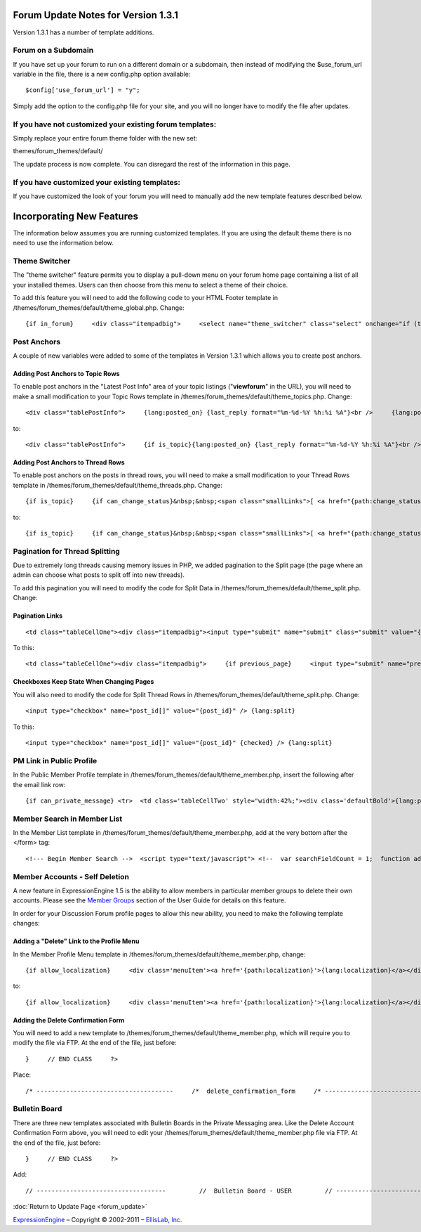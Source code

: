 Forum Update Notes for Version 1.3.1
====================================

Version 1.3.1 has a number of template additions.

Forum on a Subdomain
--------------------

If you have set up your forum to run on a different domain or a
subdomain, then instead of modifying the $use\_forum\_url variable in
the file, there is a new config.php option available:

::

    $config['use_forum_url'] = "y";

Simply add the option to the config.php file for your site, and you will
no longer have to modify the file after updates.

If you have **not** customized your existing forum templates:
-------------------------------------------------------------

Simply replace your entire forum theme folder with the new set:

themes/forum\_themes/default/

The update process is now complete. You can disregard the rest of the
information in this page.

If you **have** customized your existing templates:
---------------------------------------------------

If you have customized the look of your forum you will need to manually
add the new template features described below.

Incorporating New Features
==========================

The information below assumes you are running customized templates. If
you are using the default theme there is no need to use the information
below.


Theme Switcher
--------------

The "theme switcher" feature permits you to display a pull-down menu on
your forum home page containing a list of all your installed themes.
Users can then choose from this menu to select a theme of their choice.

To add this feature you will need to add the following code to your HTML
Footer template in /themes/forum\_themes/default/theme\_global.php.
Change::

	{if in_forum}     <div class="itempadbig">     <select name="theme_switcher" class="select" onchange="if (this.value != '') location.href=this.value">     <option value="">{lang:select_theme}</option>     {include:theme_option_list}     </select>     </div>     {/if}

Post Anchors
------------

A couple of new variables were added to some of the templates in Version
1.3.1 which allows you to create post anchors.

Adding Post Anchors to Topic Rows
~~~~~~~~~~~~~~~~~~~~~~~~~~~~~~~~~

To enable post anchors in the "Latest Post Info" area of your topic
listings ("**viewforum**" in the URL), you will need to make a small
modification to your Topic Rows template in
/themes/forum\_themes/default/theme\_topics.php. Change::

	<div class="tablePostInfo">     {lang:posted_on} {last_reply format="%m-%d-%Y %h:%i %A"}<br />     {lang:posted_by} <a href="{path:reply_member_profile}">{reply_author}</a> </div>

to::

	<div class="tablePostInfo">     {if is_topic}{lang:posted_on} {last_reply format="%m-%d-%Y %h:%i %A"}<br />{/if}     {if is_post}<a href="{path:post_link}">{lang:posted_on} {last_reply format="%m-%d-%Y %h:%i %A"}</a><br />{/if}     {lang:posted_by} <a href="{path:reply_member_profile}">{reply_author}</a> </div>

Adding Post Anchors to Thread Rows
~~~~~~~~~~~~~~~~~~~~~~~~~~~~~~~~~~

To enable post anchors on the posts in thread rows, you will need to
make a small modification to your Thread Rows template in
/themes/forum\_themes/default/theme\_threads.php. Change::

	{if is_topic}     {if can_change_status}&nbsp;&nbsp;<span class="smallLinks">[ <a href="{path:change_status}">{lang:change_status}</a> ]</span>{/if}     {/if}     {if can_ban}&nbsp;&nbsp;<span class="smallLinks">[ <a href="{path:ban_member}">{lang:ban_member}</a> ]{/if}     &nbsp;

to::

	{if is_topic}     {if can_change_status}&nbsp;&nbsp;<span class="smallLinks">[ <a href="{path:change_status}">{lang:change_status}</a> ]</span>{/if}     {/if}     {if can_ban}&nbsp;&nbsp;<span class="smallLinks">[ <a href="{path:ban_member}">{lang:ban_member}</a> ]{/if}     {if is_post}&nbsp;&nbsp;<span class="smallLinks">[ <a name="{post_id}" href="{path:post_link}" title="{lang:post_permalink}"># {post_number}</a> ]</span>{/if}     &nbsp;

Pagination for Thread Splitting
-------------------------------

Due to extremely long threads causing memory issues in PHP, we added
pagination to the Split page (the page where an admin can choose what
posts to split off into new threads).

To add this pagination you will need to modify the code for Split Data
in /themes/forum\_themes/default/theme\_split.php. Change:

Pagination Links
~~~~~~~~~~~~~~~~

::

	     <td class="tableCellOne"><div class="itempadbig"><input type="submit" name="submit" class="submit" value="{lang:split_thread}" /></div></td>

To this::

	     <td class="tableCellOne"><div class="itempadbig">     {if previous_page}     <input type="submit" name="previous_page" class="submit" value="‹‹ {lang:previous}" />     {/if}           <input type="submit" name="submit" class="submit" value="{lang:split_thread}" />           {if next_page}     <input type="submit" name="next_page" class="submit" value="{lang:next} ››" />     {/if}     </div>     </td>

Checkboxes Keep State When Changing Pages
~~~~~~~~~~~~~~~~~~~~~~~~~~~~~~~~~~~~~~~~~

You will also need to modify the code for Split Thread Rows in
/themes/forum\_themes/default/theme\_split.php. Change::

	      <input type="checkbox" name="post_id[]" value="{post_id}" /> {lang:split}

To this::

	     <input type="checkbox" name="post_id[]" value="{post_id}" {checked} /> {lang:split}

PM Link in Public Profile
-------------------------

In the Public Member Profile template in
/themes/forum\_themes/default/theme\_member.php, insert the following
after the email link row::

	{if can_private_message} <tr>  <td class='tableCellTwo' style="width:42%;"><div class='defaultBold'>{lang:private_message}</div></td> <td class='tableCellOne' style="width:58%;"> <a href="{send_private_message}"><img src="{path:image_url}icon_pm.gif" width="56" height="14" alt="Send Private Message" title="Send Private Message" border="0" /></a> </td>  </tr> {/if}

Member Search in Member List
----------------------------

In the Member List template in
/themes/forum\_themes/default/theme\_member.php, add at the very bottom
after the </form> tag::

	<!--- Begin Member Search -->  <script type="text/javascript"> <!--  var searchFieldCount = 1;  function add_search_field() {     if (document.getElementById('search_field_1'))     {         // Find last search field         var originalSearchField = document.getElementById('search_field_1');         searchFieldCount++;                  // Clone it, change the id         var newSearchField = originalSearchField.cloneNode(true);         newSearchField.id = 'search_field_' + searchFieldCount;                  // Zero the input and change the names of fields         var newFieldInputs = newSearchField.getElementsByTagName('input');         newFieldInputs[0].value = '';         newFieldInputs[0].name = 'search_keywords_' + searchFieldCount;                  var newFieldSelects = newSearchField.getElementsByTagName('select');         newFieldSelects[0].name = 'search_field_' + searchFieldCount;                  // Append it and we're done         originalSearchField.parentNode.appendChild(newSearchField);     } }  function delete_search_field(obj) {     if (obj.parentNode && obj.parentNode.id != 'search_field_1')     {         obj.parentNode.parentNode.removeChild(obj.parentNode)     } }  //--> </script>  <table class='tableborder' border='0' cellspacing='0' cellpadding='0' style='width:100%'> <tr>     <td class='memberlistHead'>{lang:member_search}</td> </tr> <tr>     <td class='tableCellOne'>         {form:form_declaration:do_member_search}                  <div id="member_search_fields">                  <div id="search_field_1" class="itempadbig">         <input type="text" name="search_keywords_1" />         <select name='search_field_1' class='select' >         <option value='screen_name'>Search Field</option>         <option value='screen_name'>Screen Name</option>         <option value='email'>Email Address</option>         <option value='url'>URL</option>         <option value='location'>Location</option>         {custom_profile_field_options}         </select>         <a href="#" onclick="add_search_field(); return false;" class="defaultBold">+</a>         <a href="#" onclick="delete_search_field(this); return false;" class="defaultBold">-</a>         </div>                  </div>                  <select name='search_group_id' class='select' >         {group_id_options}         </select>                  <div class="itempadbig">  <input type='submit' value='Search' class='submit' /></div>                  </form>     </td> </tr> </table>

Member Accounts - Self Deletion
-------------------------------

A new feature in ExpressionEngine 1.5 is the ability to allow members in
particular member groups to delete their own accounts. Please see the
`Member Groups <../../cp/members/member_groups_edit.html>`_ section of
the User Guide for details on this feature.

In order for your Discussion Forum profile pages to allow this new
ability, you need to make the following template changes:

Adding a "Delete" Link to the Profile Menu
~~~~~~~~~~~~~~~~~~~~~~~~~~~~~~~~~~~~~~~~~~

In the Member Profile Menu template in
/themes/forum\_themes/default/theme\_member.php, change::

	{if allow_localization}     <div class='menuItem'><a href='{path:localization}'>{lang:localization}</a></div>     {/if}          </div>

to::

	{if allow_localization}     <div class='menuItem'><a href='{path:localization}'>{lang:localization}</a></div>     {/if}     {if can_delete}     <div class="menuItem"><a href="{path:delete}">{lang:mbr_delete}</a></div>     {/if}          </div>

Adding the Delete Confirmation Form
~~~~~~~~~~~~~~~~~~~~~~~~~~~~~~~~~~~

You will need to add a new template to
/themes/forum\_themes/default/theme\_member.php, which will require you
to modify the file via FTP. At the end of the file, just before::

	}     // END CLASS     ?>

Place::

	/* -------------------------------------     /*  delete_confirmation_form     /* -------------------------------------*/          function delete_confirmation_form()     {     return <<< EOF          {form_declaration}          <table class="tableBorder" cellpadding="0" cellspacing="0" border="0" style="width:560px;" align="center">     <tr>         <td class="profileAlertHeadingBG" colspan="2">{lang:mbr_delete}</td>     </tr>     <tr>         <td class="tableRowHeadingBold" colspan="2">{lang:confirm_password}</td>     </tr>     <tr>         <td class="tableCellOne" align="right"><b>{lang:password}</b></td>         <td class="tableCellOne"><input type="password" style="width:80%" class="input" name="password" size="20" value="" maxlength="32" /></td>     </tr>     <tr>         <td class="tableCellOne" colspan="2">             <div class="itempadbig">{lang:mbr_delete_blurb}</div>             <div class="itempadbig alert">{lang:mbr_delete_warning}</div>         </td>     </tr>     <tr>         <td class="tableCellTwo" colspan="2"><div class="itempadbig"><input type="submit" class="submit" value="{lang:submit}" /></div></td>     </tr>     </table>          </form>          EOF;     }     /* END */

Bulletin Board
--------------

There are three new templates associated with Bulletin Boards in the
Private Messaging area. Like the Delete Account Confirmation Form above,
you will need to edit your
/themes/forum\_themes/default/theme\_member.php file via FTP. At the end
of the file, just before::

	     }     // END CLASS     ?>

Add::

	         // -----------------------------------         //  Bulletin Board - USER         // -----------------------------------                         function bulletin_board()         {             return <<<ONEIL                      <div class='menuHeadingBG'><div class="tableHeading">{lang:bulletin_board}</div></div>                  {if can_post_bulletin}         <table border='0'  cellspacing='0' cellpadding='0' style='width:100%;' >         <tr><td class='tableCellOne'>         <span class="defaultBold">» <a href='{path:send_bulletin}' >{lang:send_bulletin}</a></span>         </td></tr>         </table>         {/if}                  {if no_bulletins}         <div class="tableCellOne">         <span class="defaultBold">{lang:message_no_bulletins}</span>         {/if}                           {if bulletins}         {include:bulletins}         {/if}                  {if paginate}         <table border='0'  cellspacing='5' cellpadding='0' class='tablePad' >         <tr>         <td  class='default' >         {include:pagination_link}         </td>         </tr>         </table>         {/if}                          ONEIL;                  }         // END                           // -----------------------------------         //  Single Bulletin         // -----------------------------------                         function bulletin()         {             return <<<JAFFA                  <div class="{style}" id="bulletin_div_{bulletin_id}">                  <span class="defaultBold">{lang:message_sender}</span>: {bulletin_sender}<br />         <span class="defaultBold">{lang:message_date}</span>: {bulletin_date}<br />                  <div class="itempadbig">         <textarea name='bulletin_{bulletin_id}' readonly='readonly' style='width:100%' class='textarea' rows='8' cols='90'>{bulletin_message}</textarea>         </div>                  </div>                          JAFFA;                  }         // END                                    //-------------------------------------         //  Bulletin Sending Form         //-------------------------------------                  function bulletin_form()         {         return <<< EOF                  {form:form_declaration:sending_bulletin}                  {if message}         <div class='tableCellOne'><div class='success'>{include:message}</div></div>         {/if}                  <table border='0' cellspacing='0' cellpadding='0' style='width:100%'>                  <tr>         <td class='profileHeadingBG' colspan="2"><div class="tableHeading">{lang:send_bulletin}</div></td>         </tr>                  <tr>         <td class='tableCellOne' style="width:20%;"><div class='defaultBold'>{lang:member_group}</div></td>         <td class='tableCellOne' style="width:80%;">         <select name="group_id">         {group_id_options}         </select>         </td>         </tr>                  <tr>         <td class='tableCellTwo' style="width:20%;"><div class='defaultBold'>{lang:bulletin_message}</div></td>         <td class='tableCellTwo' style="width:80%;"><textarea name='bulletin_message' style='width:100%' class='textarea' rows='10' cols='90'></textarea></td>         </tr>                  <tr>         <td class='tableCellOne' style="width:20%;"><div class='defaultBold'>{lang:bulletin_date}</div></td>         <td class='tableCellOne' style="width:80%;">         <input type="text" style="width:80%" class="input" name="bulletin_date" size="20" value="{input:bulletin_date}" maxlength="50" />         </td>         </tr>                           <tr>         <td class='tableCellOne' style="width:20%;"><div class='defaultBold'>{lang:bulletin_expires}</div></td>         <td class='tableCellOne' style="width:80%;">         <input type="text" style="width:80%" class="input" name="bulletin_expires" size="20" value="{input:bulletin_expires}" maxlength="50" />         </td>         </tr>                  <tr>         <td class='tableCellTwo' colspan="2">         <div class='marginpad'>         <input type='submit' class='submit' value='{lang:submit}' />         </div>         </td>         </tr>                  </table>                  </form>         EOF;         }         // END

:doc:`Return to Update Page <forum_update>`

`ExpressionEngine <http://ellislab.com/expressionengine>`_ – Copyright ©
2002-2011 – `EllisLab, Inc. <http://ellislab.com/>`_
